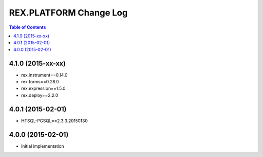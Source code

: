 ****************************
  REX.PLATFORM Change Log
****************************

.. contents:: Table of Contents


4.1.0 (2015-xx-xx)
==================

* rex.instrument==0.14.0
* rex.forms==0.28.0
* rex.expression==1.5.0
* rex.deploy==2.2.0


4.0.1 (2015-02-01)
==================

* HTSQL-PGSQL==2.3.3.20150130


4.0.0 (2015-02-01)
==================

* Initial implementation

